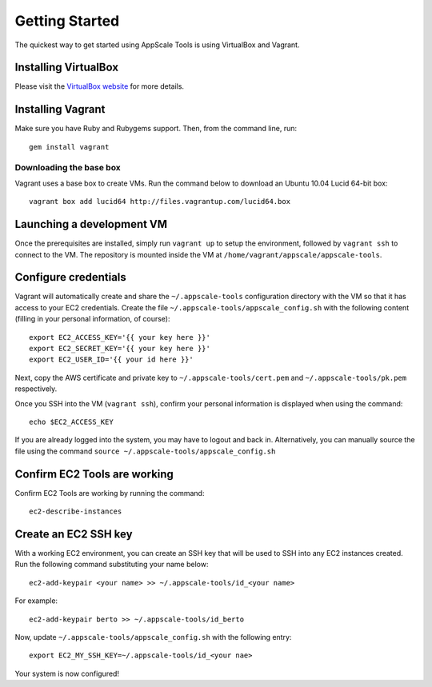 Getting Started
===============

The quickest way to get started using AppScale Tools is using VirtualBox and
Vagrant.

Installing VirtualBox
---------------------

Please visit the `VirtualBox website`__ for more details.

Installing Vagrant
------------------

Make sure you have Ruby and Rubygems support.  Then, from the command line, run::

    gem install vagrant

Downloading the base box
~~~~~~~~~~~~~~~~~~~~~~~~

Vagrant uses a base box to create VMs.  Run the command below to download an
Ubuntu 10.04 Lucid 64-bit box::

    vagrant box add lucid64 http://files.vagrantup.com/lucid64.box

Launching a development VM
--------------------------

Once the prerequisites are installed, simply run ``vagrant up`` to setup the
environment, followed by ``vagrant ssh`` to connect to the VM.  The repository
is mounted inside the VM at ``/home/vagrant/appscale/appscale-tools``.

Configure credentials
---------------------

Vagrant will automatically create and share the ``~/.appscale-tools``
configuration directory with the VM so that it has access to your EC2
credentials.  Create the file ``~/.appscale-tools/appscale_config.sh`` with the
following content (filling in your personal information, of course)::

    export EC2_ACCESS_KEY='{{ your key here }}'
    export EC2_SECRET_KEY='{{ your key here }}'
    export EC2_USER_ID='{{ your id here }}'

Next, copy the AWS certificate and private key to
``~/.appscale-tools/cert.pem`` and ``~/.appscale-tools/pk.pem`` respectively.

Once you SSH into the VM (``vagrant ssh``), confirm your personal
information is displayed when using the command::

    echo $EC2_ACCESS_KEY

If you are already logged into the system, you may have to logout and back in.
Alternatively, you can manually source the file using the command ``source
~/.appscale-tools/appscale_config.sh``

Confirm EC2 Tools are working
-----------------------------

Confirm EC2 Tools are working by running the command::

    ec2-describe-instances

Create an EC2 SSH key
---------------------

With a working EC2 environment, you can create an SSH key that will be used to
SSH into any EC2 instances created.  Run the following command substituting
your name below::

    ec2-add-keypair <your name> >> ~/.appscale-tools/id_<your name>

For example::

    ec2-add-keypair berto >> ~/.appscale-tools/id_berto

Now, update ``~/.appscale-tools/appscale_config.sh`` with the following entry::

    export EC2_MY_SSH_KEY=~/.appscale-tools/id_<your nae>

Your system is now configured!

.. _VirtualBox: http://virtualbox.org/
__ VirtualBox_
